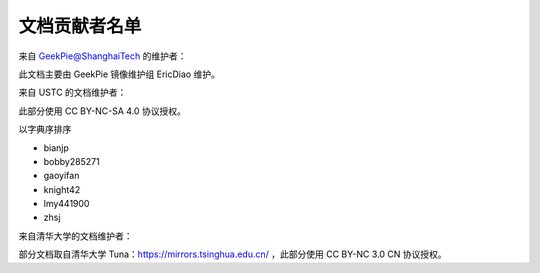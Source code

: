 ==============
文档贡献者名单
==============
.. TODO

来自 GeekPie@ShanghaiTech 的维护者：

此文档主要由 GeekPie 镜像维护组 EricDiao 维护。

来自 USTC 的文档维护者：

此部分使用 CC BY-NC-SA 4.0 协议授权。

以字典序排序

* bianjp
* bobby285271
* gaoyifan
* knight42
* lmy441900
* zhsj

来自清华大学的文档维护者：

部分文档取自清华大学 Tuna：https://mirrors.tsinghua.edu.cn/ ，此部分使用 CC BY-NC 3.0 CN 协议授权。
